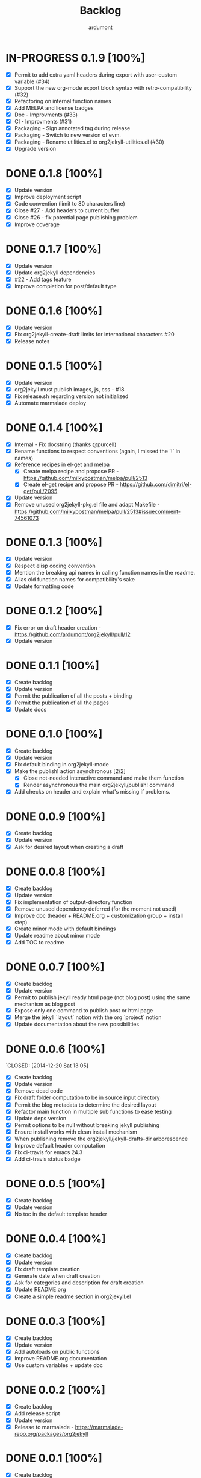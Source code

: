 #+title: Backlog
#+author: ardumont

* IN-PROGRESS 0.1.9 [100%]
- [X] Permit to add extra yaml headers during export with user-custom variable (#34)
- [X] Support the new org-mode export block syntax with retro-compatibility (#32)
- [X] Refactoring on internal function names
- [X] Add MELPA and license badges
- [X] Doc - Improvments (#33)
- [X] CI - Improvments (#31)
- [X] Packaging - Sign annotated tag during release
- [X] Packaging - Switch to new version of evm.
- [X] Packaging - Rename utilities.el to org2jekyll-utilities.el (#30)
- [X] Upgrade version

* DONE 0.1.8 [100%]
CLOSED: [2015-09-06 Sun 15:44]
- [X] Update version
- [X] Improve deployment script
- [X] Code convention (limit to 80 characters line)
- [X] Close #27 - Add headers to current buffer
- [X] Close #26 - fix potential page publishing problem
- [X] Improve coverage
* DONE 0.1.7 [100%]
CLOSED: [2015-07-14 Tue 16:35]
- [X] Update version
- [X] Update org2jekyll dependencies
- [X] #22 - Add tags feature
- [X] Improve completion for post/default type
* DONE 0.1.6 [100%]
CLOSED: [2015-06-30 Tue 13:35]
- [X] Update version
- [X] Fix org2jekyll-create-draft limits for international characters #20
- [X] Release notes
* DONE 0.1.5 [100%]
CLOSED: [2015-05-15 Fri 17:11]
- [X] Update version
- [X] org2jekyll must publish images, js, css - #18
- [X] Fix release.sh regarding version not initialized
- [X] Automate marmalade deploy
* DONE 0.1.4 [100%]
CLOSED: [2015-02-16 Mon 22:22]
- [X] Internal - Fix docstring (thanks @purcell)
- [X] Rename functions to respect conventions (again, I missed the `!` in names)
- [X] Reference recipes in el-get and melpa
  - [X] Create melpa recipe and propose PR - https://github.com/milkypostman/melpa/pull/2513
  - [X] Create el-get recipe and propose PR - https://github.com/dimitri/el-get/pull/2095
- [X] Update version
- [X] Remove unused org2jekyll-pkg.el file and adapt Makefile - https://github.com/milkypostman/melpa/pull/2513#issuecomment-74561073
* DONE 0.1.3 [100%]
CLOSED: [2015-02-16 Mon 19:12]
- [X] Update version
- [X] Respect elisp coding convention
- [X] Mention the breaking api names in calling function names in the readme.
- [X] Alias old function names for compatibility's sake
- [X] Update formatting code
* DONE 0.1.2 [100%]
CLOSED: [2015-01-24 Sat 21:24]
- [X] Fix error on draft header creation - https://github.com/ardumont/org2jekyll/pull/12
- [X] Update version
* DONE 0.1.1 [100%]
CLOSED: [2014-12-27 Sat 00:32]
- [X] Create backlog
- [X] Update version
- [X] Permit the publication of all the posts + binding
- [X] Permit the publication of all the pages
- [X] Update docs
* DONE 0.1.0 [100%]
CLOSED: [2014-12-26 Fri 16:25]
- [X] Create backlog
- [X] Update version
- [X] Fix default binding in org2jekyll-mode
- [X] Make the publish! action asynchronous [2/2]
  - [X] Close not-needed interactive command and make them function
  - [X] Render asynchronous the main org2jekyll/publish! command
- [X] Add checks on header and explain what's missing if problems.
* DONE 0.0.9 [100%]
CLOSED: [2014-12-26 Fri 09:26]
- [X] Create backlog
- [X] Update version
- [X] Ask for desired layout when creating a draft
* DONE 0.0.8 [100%]
CLOSED: [2014-12-24 Wed 18:24]
- [X] Create backlog
- [X] Update version
- [X] Fix implementation of output-directory function
- [X] Remove unused dependency deferred (for the moment not used)
- [X] Improve doc (header + README.org + customization group + install step)
- [X] Create minor mode with default bindings
- [X] Update readme about minor mode
- [X] Add TOC to readme

* DONE 0.0.7 [100%]
CLOSED: [2014-12-20 Sat 18:22]
- [X] Create backlog
- [X] Update version
- [X] Permit to publish jekyll ready html page (not blog post) using the same mechanism as blog post
- [X] Expose only one command to publish post or html page
- [X] Merge the jekyll `layout` notion with the org `project` notion
- [X] Update documentation about the new possibilities
* DONE 0.0.6 [100%]
`CLOSED: [2014-12-20 Sat 13:05]
- [X] Create backlog
- [X] Update version
- [X] Remove dead code
- [X] Fix draft folder computation to be in source input directory
- [X] Permit the blog metadata to determine the desired layout
- [X] Refactor main function in multiple sub functions to ease testing
- [X] Update deps version
- [X] Permit options to be null without breaking jekyll publishing
- [X] Ensure install works with clean install mechanism
- [X] When publishing remove the org2jekyll/jekyll-drafts-dir arborescence
- [X] Improve default header computation
- [X] Fix ci-travis for emacs 24.3
- [X] Add ci-travis status badge
* DONE 0.0.5 [100%]
CLOSED: [2014-12-20 Sat 00:45]
- [X] Create backlog
- [X] Update version
- [X] No toc in the default template header
* DONE 0.0.4 [100%]
CLOSED: [2014-12-20 Sat 00:01]
- [X] Create backlog
- [X] Update version
- [X] Fix draft template creation
- [X] Generate date when draft creation
- [X] Ask for categories and description for draft creation
- [X] Update README.org
- [X] Create a simple readme section in org2jekyll.el
* DONE 0.0.3 [100%]
CLOSED: [2014-12-19 Sat 23:36]
- [X] Create backlog
- [X] Update version
- [X] Add autoloads on public functions
- [X] Improve README.org documentation
- [X] Use custom variables + update doc
* DONE 0.0.2 [100%]
CLOSED: [2014-12-19 Fri 22:16]
- [X] Create backlog
- [X] Add release script
- [X] Update version
- [X] Release to marmalade - https://marmalade-repo.org/packages/org2jekyll
* DONE 0.0.1 [100%]
CLOSED: [2014-12-19 Fri 22:03]
- [X] Create backlog
- [X] Retrieve existing code from https://github.com/ardumont/ardumont.github.io
- [X] Add Cask
- [X] Create package
- [X] Ensure tests are ok + Make tests launchable
- [X] Add ci-travis
